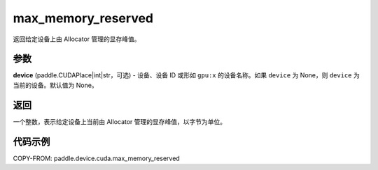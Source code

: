 .. _cn_api_device_cuda_max_memory_reserved_cn:


max_memory_reserved
-------------------------------

.. py:function:: paddle.device.cuda.max_memory_reserved(device=None)

返回给定设备上由 Allocator 管理的显存峰值。

参数
::::::::

**device** (paddle.CUDAPlace|int|str，可选) - 设备、设备 ID 或形如 ``gpu:x`` 的设备名称。如果 ``device`` 为 None，则 ``device`` 为当前的设备。默认值为 None。


返回
::::::::

一个整数，表示给定设备上当前由 Allocator 管理的显存峰值，以字节为单位。

代码示例
::::::::

COPY-FROM: paddle.device.cuda.max_memory_reserved
